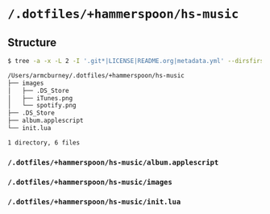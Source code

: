 * =/.dotfiles/+hammerspoon/hs-music=
** Structure
#+BEGIN_SRC bash
$ tree -a -x -L 2 -I '.git*|LICENSE|README.org|metadata.yml' --dirsfirst /Users/armcburney/.dotfiles/+hammerspoon/hs-music

/Users/armcburney/.dotfiles/+hammerspoon/hs-music
├── images
│   ├── .DS_Store
│   ├── iTunes.png
│   └── spotify.png
├── .DS_Store
├── album.applescript
└── init.lua

1 directory, 6 files

#+END_SRC
*** =/.dotfiles/+hammerspoon/hs-music/album.applescript=
*** =/.dotfiles/+hammerspoon/hs-music/images=
*** =/.dotfiles/+hammerspoon/hs-music/init.lua=